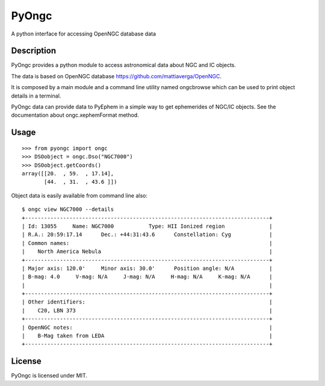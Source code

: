 
PyOngc
======

A python interface for accessing OpenNGC database data

.. image:: https://img.shields.io/pypi/v/PyOngc.svg
   :target: https://pypi.python.org/pypi/PyOngc
.. image:: https://img.shields.io/pypi/status/PyOngc.svg
.. image:: https://img.shields.io/pypi/pyversions/PyOngc.svg
.. image:: https://travis-ci.org/mattiaverga/PyOngc.svg?branch=master
   :target: https://travis-ci.org/mattiaverga/PyOngc
.. image:: https://coveralls.io/repos/github/mattiaverga/PyOngc/badge.svg?branch=master
   :target: https://coveralls.io/github/mattiaverga/PyOngc?branch=master
.. image:: https://ci.appveyor.com/api/projects/status/ee72q5vkbi7quri6/branch/master?svg=true
   :target: https://ci.appveyor.com/project/mattiaverga/pyongc
   

Description
-----------

PyOngc provides a python module to access astronomical data about NGC
and IC objects.

The data is based on OpenNGC database
https://github.com/mattiaverga/OpenNGC.

It is composed by a main module and a command line utility named
ongcbrowse which can be used to print object details in a terminal.

PyOngc data can provide data to PyEphem in a simple way to get
ephemerides of NGC/IC objects. See the documentation about
ongc.xephemFormat method.

Usage
-----

::

        >>> from pyongc import ongc
        >>> DSOobject = ongc.Dso("NGC7000")
        >>> DSOobject.getCoords()
        array([[20.  , 59.  , 17.14],
               [44.  , 31.  , 43.6 ]])

Object data is easily available from command line also:

::

        $ ongc view NGC7000 --details
        +-----------------------------------------------------------------------------+
        | Id: 13055     Name: NGC7000           Type: HII Ionized region              |
        | R.A.: 20:59:17.14      Dec.: +44:31:43.6      Constellation: Cyg            |
        | Common names:                                                               |
        |    North America Nebula                                                     |
        +-----------------------------------------------------------------------------+
        | Major axis: 120.0'     Minor axis: 30.0'      Position angle: N/A           |
        | B-mag: 4.0     V-mag: N/A     J-mag: N/A     H-mag: N/A     K-mag: N/A      |
        |                                                                             |
        +-----------------------------------------------------------------------------+
        | Other identifiers:                                                          |
        |    C20, LBN 373                                                             |
        +-----------------------------------------------------------------------------+
        | OpenNGC notes:                                                              |
        |    B-Mag taken from LEDA                                                    |
        +-----------------------------------------------------------------------------+

License
-------

PyOngc is licensed under MIT.


